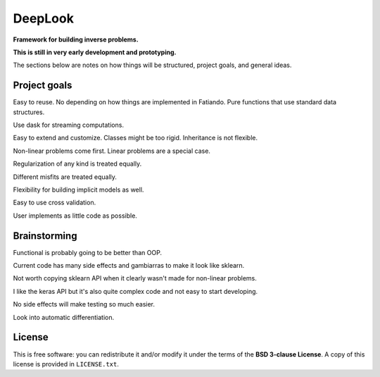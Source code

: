 DeepLook
========

**Framework for building inverse problems.**

.. image:: http://img.shields.io/travis/leouieda/deeplook/master.svg?style=flat-square
    :alt: Travis CI build status
    :target: https://travis-ci.org/leouieda/deeplook
.. image:: http://img.shields.io/coveralls/leouieda/deeplook/master.svg?style=flat-square
    :alt: Test coverage status
    :target: https://coveralls.io/r/leouieda/deeplook?branch=master

**This is still in very early development and prototyping.**

The sections below are notes on how things will be structured, project goals,
and general ideas.


Project goals
-------------

Easy to reuse. No depending on how things are implemented in Fatiando. Pure
functions that use standard data structures.

Use dask for streaming computations.

Easy to extend and customize. Classes might be too rigid. Inheritance is not
flexible.

Non-linear problems come first. Linear problems are a special case.

Regularization of any kind is treated equally.

Different misfits are treated equally.

Flexibility for building implicit models as well.

Easy to use cross validation.

User implements as little code as possible.


Brainstorming
-------------

Functional is probably going to be better than OOP.

Current code has many side effects and gambiarras to make it look like sklearn.

Not worth copying sklearn API when it clearly wasn't made for non-linear
problems.

I like the keras API but it's also quite complex code and not easy to start
developing.

No side effects will make testing so much easier.

Look into automatic differentiation.


License
-------

This is free software: you can redistribute it and/or modify it
under the terms of the **BSD 3-clause License**. A copy of this license is
provided in ``LICENSE.txt``.

